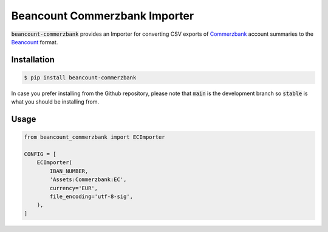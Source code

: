 Beancount Commerzbank Importer
==============================

:code:`beancount-commerzbank` provides an Importer for converting CSV exports of
Commerzbank_ account summaries to the Beancount_ format.

.. image:: https://github.com/siddhantgoel/beancount-commerzbank/workflows/beancount-commerzbank/badge.svg
    :target: https://github.com/siddhantgoel/beancount-commerzbank/workflows/beancount-commerzbank/badge.svg

.. image:: https://img.shields.io/pypi/v/beancount-commerzbank.svg
    :target: https://pypi.python.org/pypi/beancount-commerzbank

.. image:: https://img.shields.io/pypi/pyversions/beancount-commerzbank.svg
    :target: https://pypi.python.org/pypi/beancount-commerzbank

.. image:: https://img.shields.io/badge/code%20style-black-000000.svg
    :target: https://github.com/psf/black

Installation
------------

.. code-block:: bash

    $ pip install beancount-commerzbank

In case you prefer installing from the Github repository, please note that
:code:`main` is the development branch so :code:`stable` is what you should be
installing from.

Usage
-----

.. code-block:: python

    from beancount_commerzbank import ECImporter

    CONFIG = [
        ECImporter(
            IBAN_NUMBER,
            'Assets:Commerzbank:EC',
            currency='EUR',
            file_encoding='utf-8-sig',
        ),
    ]

.. _Beancount: http://furius.ca/beancount/
.. _Commerzbank: https://www.commerzbank.de/
